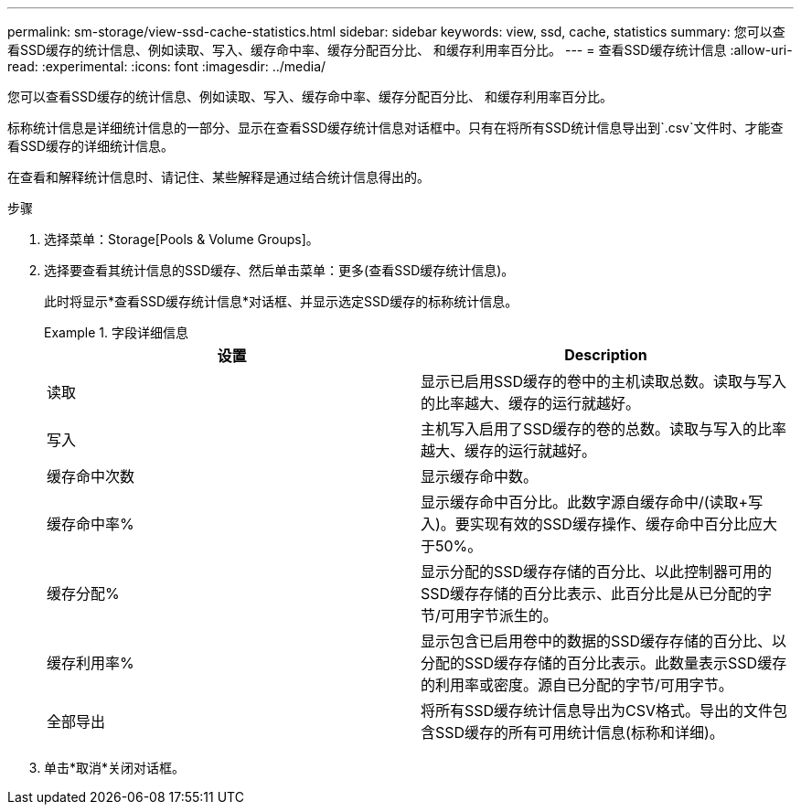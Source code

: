 ---
permalink: sm-storage/view-ssd-cache-statistics.html 
sidebar: sidebar 
keywords: view, ssd, cache, statistics 
summary: 您可以查看SSD缓存的统计信息、例如读取、写入、缓存命中率、缓存分配百分比、 和缓存利用率百分比。 
---
= 查看SSD缓存统计信息
:allow-uri-read: 
:experimental: 
:icons: font
:imagesdir: ../media/


[role="lead"]
您可以查看SSD缓存的统计信息、例如读取、写入、缓存命中率、缓存分配百分比、 和缓存利用率百分比。

标称统计信息是详细统计信息的一部分、显示在查看SSD缓存统计信息对话框中。只有在将所有SSD统计信息导出到`.csv`文件时、才能查看SSD缓存的详细统计信息。

在查看和解释统计信息时、请记住、某些解释是通过结合统计信息得出的。

.步骤
. 选择菜单：Storage[Pools & Volume Groups]。
. 选择要查看其统计信息的SSD缓存、然后单击菜单：更多(查看SSD缓存统计信息)。
+
此时将显示*查看SSD缓存统计信息*对话框、并显示选定SSD缓存的标称统计信息。

+
.字段详细信息
====
[cols="2*"]
|===
| 设置 | Description 


 a| 
读取
 a| 
显示已启用SSD缓存的卷中的主机读取总数。读取与写入的比率越大、缓存的运行就越好。



 a| 
写入
 a| 
主机写入启用了SSD缓存的卷的总数。读取与写入的比率越大、缓存的运行就越好。



 a| 
缓存命中次数
 a| 
显示缓存命中数。



 a| 
缓存命中率%
 a| 
显示缓存命中百分比。此数字源自缓存命中/(读取+写入)。要实现有效的SSD缓存操作、缓存命中百分比应大于50%。



 a| 
缓存分配%
 a| 
显示分配的SSD缓存存储的百分比、以此控制器可用的SSD缓存存储的百分比表示、此百分比是从已分配的字节/可用字节派生的。



 a| 
缓存利用率%
 a| 
显示包含已启用卷中的数据的SSD缓存存储的百分比、以分配的SSD缓存存储的百分比表示。此数量表示SSD缓存的利用率或密度。源自已分配的字节/可用字节。



 a| 
全部导出
 a| 
将所有SSD缓存统计信息导出为CSV格式。导出的文件包含SSD缓存的所有可用统计信息(标称和详细)。

|===
====
. 单击*取消*关闭对话框。

